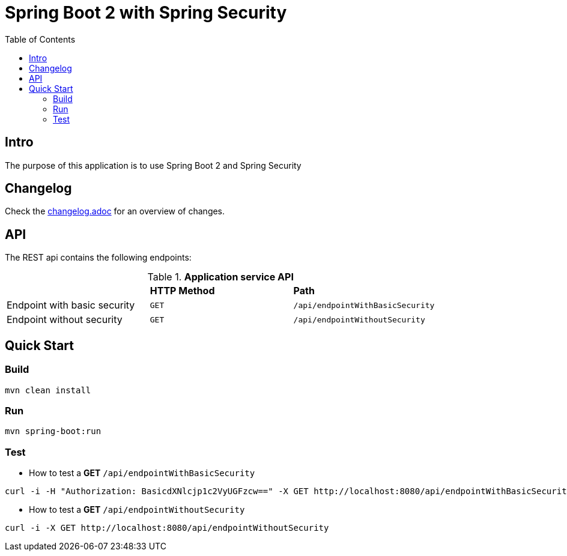 :icons: font

= Spring Boot 2 with Spring Security
:toc:
:toclevels: 4


[[intro]]
== Intro
The purpose of this application is to use Spring Boot 2 and Spring Security

== Changelog
Check the link:changelog.adoc[changelog.adoc] for an overview of changes.

== API

The REST api contains the following endpoints:

.*Application service API*

|=========================================================
| |*HTTP Method* |*Path*
| Endpoint with basic security | `GET` | `/api/endpointWithBasicSecurity`
| Endpoint without security | `GET` | `/api/endpointWithoutSecurity`
|=========================================================


== Quick Start

=== Build

[source.console.shell]
----
mvn clean install
----

=== Run

[source.console.shell]
----
mvn spring-boot:run
----

=== Test

* How to test a *GET* `/api/endpointWithBasicSecurity`

[source.console.shell]
----
curl -i -H "Authorization: BasicdXNlcjp1c2VyUGFzcw==" -X GET http://localhost:8080/api/endpointWithBasicSecurity
----

* How to test a *GET* `/api/endpointWithoutSecurity`

[source.console.shell]
----
curl -i -X GET http://localhost:8080/api/endpointWithoutSecurity
----

